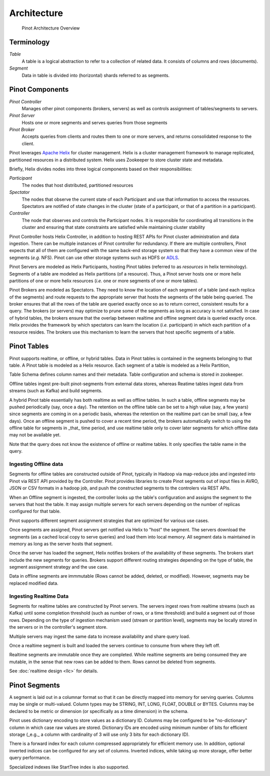 Architecture
============

.. figure:: pinot-architecture.png

   Pinot Architecture Overview

Terminology
-----------

*Table*
    A table is a logical abstraction to refer to a collection of related data. It consists of columns and rows (documents).
*Segment*
    Data in table is divided into (horizontal) shards referred to as segments.

Pinot Components
----------------

*Pinot Controller*
    Manages other pinot components (brokers, servers) as well as controls assignment of tables/segments to servers.
*Pinot Server*
    Hosts one or more segments and serves queries from those segments
*Pinot Broker*
    Accepts queries from clients and routes them to one or more servers, and returns consolidated response to the client.

Pinot leverages `Apache Helix <http://helix.apache.org>`_ for cluster management. 
Helix is a cluster management framework to manage replicated, partitioned resources in a distributed system.
Helix uses Zookeeper to store cluster state and metadata.

Briefly, Helix divides nodes into three logical components based on their responsibilities:

*Participant*
    The nodes that host distributed, partitioned resources
*Spectator*
    The nodes that observe the current state of each Participant and use that information to access the resources.
    Spectators are notified of state changes in the cluster (state of a participant, or that of a partition in a participant).
*Controller*
    The node that observes and controls the Participant nodes. It is responsible for coordinating all transitions
    in the cluster and ensuring that state constraints are satisfied while maintaining cluster stability

Pinot Controller hosts Helix Controller, in addition to hosting REST APIs for Pinot cluster administration and data ingestion.
There can be multiple instances of Pinot controller for redundancy. If there are multiple controllers, Pinot expects that all
of them are configured with the same back-end storage system so that they have a common view of the segments (*e.g.* NFS).
Pinot can use other storage systems such as HDFS or `ADLS <https://azure.microsoft.com/en-us/services/storage/data-lake-storage/>`_.

Pinot Servers are modeled as Helix Participants, hosting Pinot tables (referred to as *resources* in helix terminology).
Segments of a table are modeled as Helix partitions (of a resource). Thus, a Pinot server hosts one or more helix partitions of one
or more helix resources (*i.e.* one or more segments of one or more tables).

Pinot Brokers are modeled as Spectators. They need to know the location of each segment of a table (and each replica of the
segments)
and route requests to the
appropriate server that hosts the segments of the table being queried. The broker ensures that all the rows of the table
are queried exactly once so as to return correct, consistent results for a query. The brokers (or servers) may optimize
to prune some of the segments as long as accuracy is not satisfied. In case of hybrid tables, the brokers ensure that
the overlap between realtime and offline segment data is queried exactly once.
Helix provides the framework by which spectators can learn the location (*i.e.* participant) in which each partition
of a resource resides. The brokers use this mechanism to learn the servers that host specific segments of a table.

Pinot Tables
------------

Pinot supports realtime, or offline, or hybrid tables. Data in Pinot tables is contained in the segments
belonging to that table. A Pinot table is modeled as a Helix resource.  Each segment of a table is modeled as a Helix Partition,

Table Schema defines column names and their metadata. Table configuration and schema is stored in zookeeper.

Offline tables ingest pre-built pinot-segments from external data stores, whereas Reatime tables
ingest data from streams (such as Kafka) and build segments.

A hybrid Pinot table essentially has both realtime as well as offline tables. 
In such a table, offline segments may be pushed periodically (say, once a day). The retention on the offline table
can be set to a high value (say, a few years) since segments are coming in on a periodic basis, whereas the retention
on the realtime part can be small (say, a few days). Once an offline segment is pushed to cover a recent time period,
the brokers automatically switch to using the offline table for segments in _that_ time period, and use realtime table
only to cover later segments for which offline data may not be available yet.

Note that the query does not know the existence of offline or realtime tables. It only specifies the table name
in the query.


Ingesting Offline data
^^^^^^^^^^^^^^^^^^^^^^
Segments for offline tables are constructed outside of Pinot, typically in Hadoop via map-reduce jobs
and ingested into Pinot via REST API provided by the Controller.
Pinot provides libraries to create Pinot segments out of input files in AVRO, JSON or CSV formats in a hadoop job, and push
the constructed segments to the controlers via REST APIs.

When an Offline segment is ingested, the controller looks up the table's configuration and assigns the segment
to the servers that host the table. It may assign multiple servers for each servers depending on the number of replicas 
configured for that table.

Pinot supports different segment assignment strategies that are optimized for various use cases.

Once segments are assigned, Pinot servers get notified via Helix to "host" the segment. The servers download the segments
(as a cached local copy to serve queries) and load them into local memory. All segment data is maintained in memory as long
as the server hosts that segment.

Once the server has loaded the segment, Helix notifies brokers of the availability of these segments. The brokers 
start include the new
segments for queries. Brokers support different routing strategies depending on the type of table, the segment assignment
strategy and the use case.

Data in offline segments are immmutable (Rows cannot be added, deleted, or modified). However, segments may be replaced modified data.

Ingesting Realtime Data
^^^^^^^^^^^^^^^^^^^^^^^
Segments for realtime tables are constructed by Pinot servers. The servers ingest rows from realtime streams (such as
Kafka) until
some completion threshold (such as number of rows, or a time threshold) and build a segment out of those rows. Depending
on the type of ingestion mechanism used (stream or partition level), segments may be locally stored in the servers
or in the controller's segment store.

Multiple servers may ingest the same data to increase availability and share query load.

Once a realtime segment is built and loaded the servers continue
to consume from where they left off.

Realtime segments are immutable once they are completed. While realtime segments are being consumed they are mutable,
in the sense that new rows can be added to them. Rows cannot be deleted from segments.


See :doc:`realtime design <llc>` for details.


Pinot Segments
--------------

A segment is laid out in a columnar format
so that it can be directly mapped into memory for serving queries. Columns may be single or multi-valued. Column types may be
STRING, INT, LONG, FLOAT, DOUBLE or BYTES. Columns may be declared to be metric or dimension (or specifically as a time dimension)
in the schema.

Pinot uses dictionary encoding to store values as a dictionary ID. Columns may be configured to be "no-dictionary" column in which
case raw values are stored. Dictionary IDs are encoded using minimum number of bits for efficient storage (_e.g._ a column with cardinality
of 3 will use only 3 bits for each dictionary ID).

There is a forward index for each column compressed appropriately for efficient memory use.  In addition, optional inverted indices can be
configured for any set of columns. Inverted indices, while taking up more storage, offer better query performance.

Specialized indexes like StartTree index is also supported.

